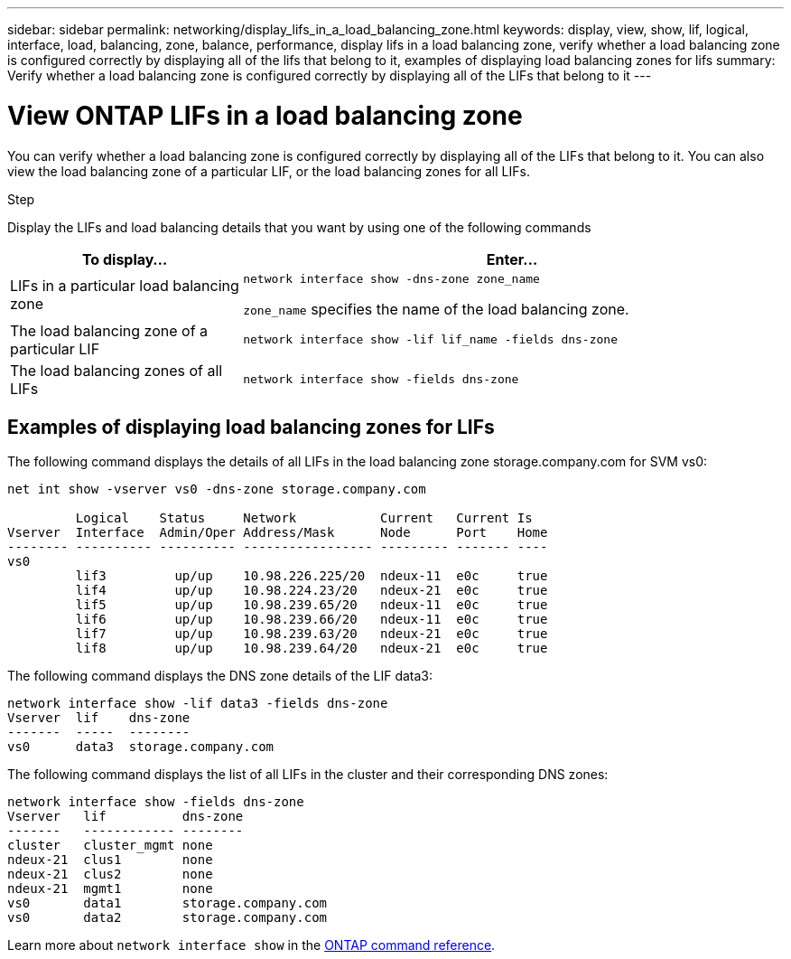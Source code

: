 ---
sidebar: sidebar
permalink: networking/display_lifs_in_a_load_balancing_zone.html
keywords: display, view, show, lif, logical, interface, load, balancing, zone, balance, performance, display lifs in a load balancing zone, verify whether a load balancing zone is configured correctly by displaying all of the lifs that belong to it, examples of displaying load balancing zones for lifs
summary: Verify whether a load balancing zone is configured correctly by displaying all of the LIFs that belong to it
---

= View ONTAP LIFs in a load balancing zone
:hardbreaks:
:nofooter:
:icons: font
:linkattrs:
:imagesdir: ../media/


[.lead]
You can verify whether a load balancing zone is configured correctly by displaying all of the LIFs that belong to it. You can also view the load balancing zone of a particular LIF, or the load balancing zones for all LIFs.

.Step

Display the LIFs and load balancing details that you want by using one of the following commands

[cols="30,70"]
|===

h|To display... h|Enter...

a|LIFs in a particular load balancing zone
a|`network interface show -dns-zone zone_name`

`zone_name` specifies the name of the load balancing zone.
a|The load balancing zone of a particular LIF
a|`network interface show -lif lif_name -fields dns-zone`
a|The load balancing zones of all LIFs
a|`network interface show -fields dns-zone`
|===

== Examples of displaying load balancing zones for LIFs

The following command displays the details of all LIFs in the load balancing zone storage.company.com for SVM vs0:

....
net int show -vserver vs0 -dns-zone storage.company.com

         Logical    Status     Network           Current   Current Is
Vserver  Interface  Admin/Oper Address/Mask      Node      Port    Home
-------- ---------- ---------- ----------------- --------- ------- ----
vs0
         lif3         up/up    10.98.226.225/20  ndeux-11  e0c     true
         lif4         up/up    10.98.224.23/20   ndeux-21  e0c     true
         lif5         up/up    10.98.239.65/20   ndeux-11  e0c     true
         lif6         up/up    10.98.239.66/20   ndeux-11  e0c     true
         lif7         up/up    10.98.239.63/20   ndeux-21  e0c     true
         lif8         up/up    10.98.239.64/20   ndeux-21  e0c     true
....

The following command displays the DNS zone details of the LIF data3:

....
network interface show -lif data3 -fields dns-zone
Vserver  lif    dns-zone
-------  -----  --------
vs0      data3  storage.company.com
....

The following command displays the list of all LIFs in the cluster and their corresponding DNS zones:

....
network interface show -fields dns-zone
Vserver   lif          dns-zone
-------   ------------ --------
cluster   cluster_mgmt none
ndeux-21  clus1        none
ndeux-21  clus2        none
ndeux-21  mgmt1        none
vs0       data1        storage.company.com
vs0       data2        storage.company.com
....

Learn more about `network interface show` in the link:https://docs.netapp.com/us-en/ontap-cli/network-interface-show.html[ONTAP command reference^].

// 2025 Apr 29, ONTAPDOC-2960
// 27-MAR-2025 ONTAPDOC-2909
// Created with NDAC Version 2.0 (August 17, 2020)
// restructured: March 2021
// enhanced keywords May 2021